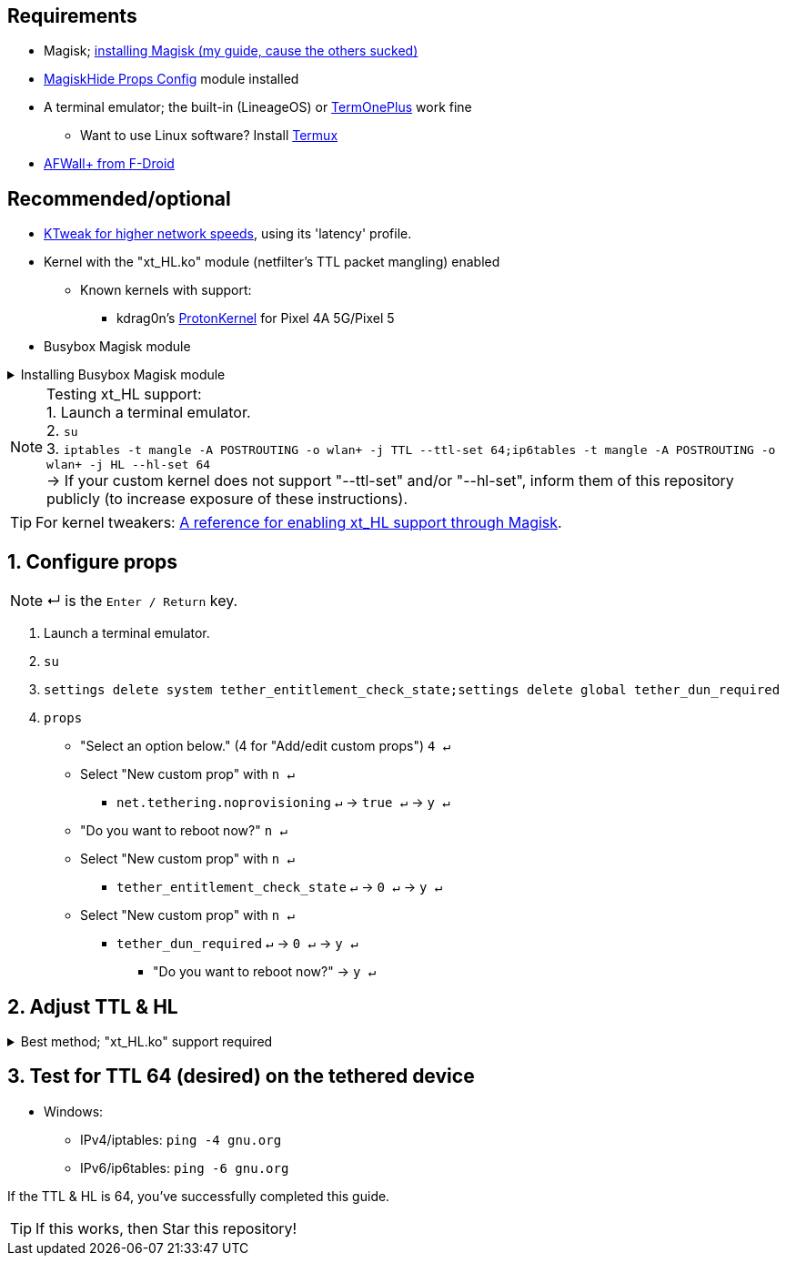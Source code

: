 :experimental:
:imagesdir: imgs
:icons:
ifdef::env-github[]
:tip-caption: :bulb:
:note-caption: :information_source:
:important-caption: :heavy_exclamation_mark:
:caution-caption: :fire:
:warning-caption: :warning:
endif::[]

== Requirements
* Magisk; link:https://github.com/ghost-420/Best-way-to-flash-Magisk[installing Magisk (my guide, cause the others sucked)]
* link:https://github.com/Magisk-Modules-Repo/MagiskHidePropsConf#installation[MagiskHide Props Config] module installed
* A terminal emulator; the built-in (LineageOS) or link:https://f-droid.org/en/packages/com.termoneplus/[TermOnePlus] work fine
- Want to use Linux software? Install link:https://f-droid.org/en/packages/com.termux/[Termux]
* link:https://f-droid.org/en/packages/dev.ukanth.ufirewall/[AFWall+ from F-Droid]

== Recommended/optional
* link:https://play.google.com/store/apps/details?id=com.draco.ktweak[KTweak for higher network speeds], using its 'latency' profile.
* Kernel with the "xt_HL.ko" module (netfilter's TTL packet mangling) enabled
** Known kernels with support:
*** kdrag0n's link:https://github.com/kdrag0n/proton_kernel_redbull[ProtonKernel] for Pixel 4A 5G/Pixel 5

* Busybox Magisk module

.Installing Busybox Magisk module
[%collapsible]
====
. image:MV1iA.png[]
. Search for 'Busybox' to find "Busybox for Android NDK", then install it.
====

NOTE: Testing xt_HL support: +
1. Launch a terminal emulator. +
2. ``su`` +
3. ``iptables -t mangle -A POSTROUTING -o wlan+ -j TTL --ttl-set 64;ip6tables -t mangle -A POSTROUTING -o wlan+ -j HL --hl-set 64`` +
-> If your custom kernel does not support "--ttl-set" and/or "--hl-set", inform them of this repository publicly (to increase exposure of these instructions).

TIP: For kernel tweakers: link:https://web.archive.org/web/20210423030541/https://forum.xda-developers.com/t/magisk-stock-bypass-tether-restrictions.4262265/[A reference for enabling xt_HL support through Magisk].

== 1. Configure props
NOTE: ↵ is the kbd:[Enter / Return] key.

. Launch a terminal emulator.
. ``su``
. ``settings delete system tether_entitlement_check_state;settings delete global tether_dun_required``
. ``props``
** "Select an option below." (4 for "Add/edit custom props") kbd:[4 ↵]
** Select "New custom prop" with kbd:[n ↵]
*** `net.tethering.noprovisioning` kbd:[↵] -> kbd:[true ↵] -> kbd:[y ↵]
** "Do you want to reboot now?" kbd:[n ↵]
** Select "New custom prop" with kbd:[n ↵]
*** `tether_entitlement_check_state` kbd:[↵] -> kbd:[0 ↵] -> kbd:[y ↵]
** Select "New custom prop" with kbd:[n ↵]
*** `tether_dun_required` kbd:[↵] -> kbd:[0 ↵] -> kbd:[y ↵]
***** "Do you want to reboot now?" -> kbd:[y ↵]

== 2. Adjust TTL & HL

.Best method; "xt_HL.ko" support required
[%collapsible]
====
. Open AFWall+ -> 3 vertical dots (hamburger menu) -> Preferences
- UI Preferences
** Confirm AFWall+ disable -> Enabled
- Binaries
** Iptables binary -> System iptables
** **[optional]** BusyBox binary -> System BusyBox

* Open AFWall+ -> 3 vertical dots (hamburger menu) -> Set custom script

////
Blanket setting \*rmnet* might be a bad idea? +
rndis* is specific to USB tethering; \*rmnet* still has business with USB tethering, along with all other tether types.
////

TIP: Put in "Enter custom script below".

[source]
----
iptables -t mangle -A POSTROUTING -o +rmnet+ -j TTL --ttl-set 64
iptables -t mangle -A POSTROUTING -o rndis+ -j TTL --ttl-set 64
ip6tables -t mangle -A POSTROUTING -o +rmnet+ -j HL --hl-set 64
ip6tables -t mangle -A POSTROUTING -o rndis+ -j HL --hl-set 64
----

====

== 3. Test for TTL 64 (desired) on the tethered device
* Windows:
- IPv4/iptables: `ping -4 gnu.org`
- IPv6/ip6tables: `ping -6 gnu.org`

If the TTL & HL is 64, you've successfully completed this guide.

TIP: If this works, then Star this repository!